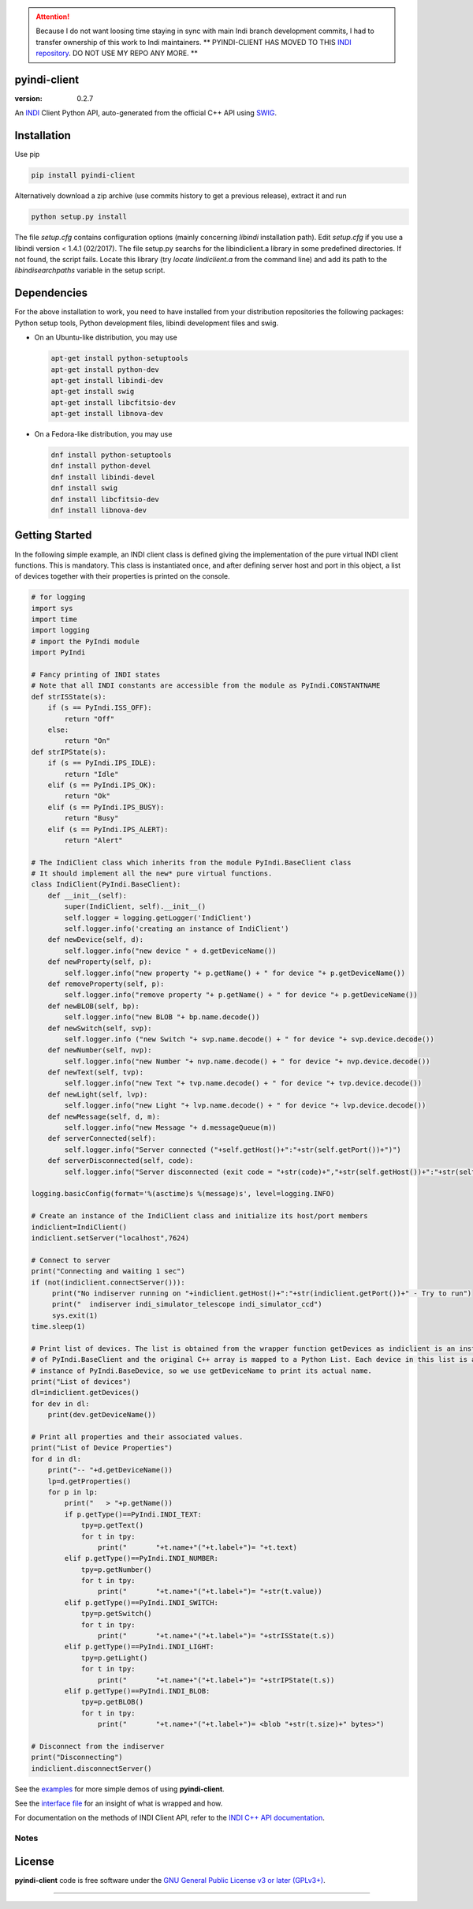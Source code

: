 .. attention::
   Because I do not want loosing time staying in sync with main Indi branch development commits, I had to transfer ownership of this   work to Indi maintainers.
   ** PYINDI-CLIENT HAS MOVED TO THIS `INDI repository`_. DO NOT USE MY REPO ANY MORE. **

pyindi-client
=============

:version: 0.2.7

An `INDI`_ Client Python API, auto-generated from the official C++ API
using `SWIG`_.

Installation
============

Use pip 

.. code:: sh

    pip install pyindi-client

Alternatively download a zip archive (use commits history to get a previous release), extract it and run

.. code:: sh

    python setup.py install

The file `setup.cfg` contains configuration options (mainly concerning `libindi` installation path).
Edit `setup.cfg` if you use a libindi version < 1.4.1 (02/2017).
The file setup.py searchs for the libindiclient.a library in some predefined directories.
If not found, the script fails. Locate this library (try `locate lindiclient.a` from the command line)
and add its path to the `libindisearchpaths` variable in the setup script.

Dependencies
============

For the above installation to work, you need to have installed from your distribution repositories the following packages: Python setup tools, Python development files, libindi development files and swig.

- On an Ubuntu-like distribution, you may use

  .. code:: sh

    apt-get install python-setuptools
    apt-get install python-dev
    apt-get install libindi-dev
    apt-get install swig
    apt-get install libcfitsio-dev
    apt-get install libnova-dev

- On a Fedora-like distribution, you may use

  .. code:: sh

    dnf install python-setuptools
    dnf install python-devel
    dnf install libindi-devel
    dnf install swig
    dnf install libcfitsio-dev
    dnf install libnova-dev
    
Getting Started
===============


In the following simple example, an INDI client class is defined giving the implementation of the pure virtual INDI client functions.
This is mandatory. This class is instantiated once, and after defining server host and port in this object, a list of devices together
with their properties is printed on the console. 

.. code:: python

  # for logging
  import sys
  import time
  import logging
  # import the PyIndi module
  import PyIndi
  
  # Fancy printing of INDI states
  # Note that all INDI constants are accessible from the module as PyIndi.CONSTANTNAME
  def strISState(s):
      if (s == PyIndi.ISS_OFF):
          return "Off"
      else:
          return "On"  
  def strIPState(s):
      if (s == PyIndi.IPS_IDLE):
          return "Idle"
      elif (s == PyIndi.IPS_OK):
          return "Ok"
      elif (s == PyIndi.IPS_BUSY):
          return "Busy"
      elif (s == PyIndi.IPS_ALERT):
          return "Alert"
	  
  # The IndiClient class which inherits from the module PyIndi.BaseClient class
  # It should implement all the new* pure virtual functions.
  class IndiClient(PyIndi.BaseClient):
      def __init__(self):
          super(IndiClient, self).__init__()
          self.logger = logging.getLogger('IndiClient')
          self.logger.info('creating an instance of IndiClient')
      def newDevice(self, d):
          self.logger.info("new device " + d.getDeviceName())
      def newProperty(self, p):
          self.logger.info("new property "+ p.getName() + " for device "+ p.getDeviceName())
      def removeProperty(self, p):
          self.logger.info("remove property "+ p.getName() + " for device "+ p.getDeviceName())
      def newBLOB(self, bp):
          self.logger.info("new BLOB "+ bp.name.decode())
      def newSwitch(self, svp):
          self.logger.info ("new Switch "+ svp.name.decode() + " for device "+ svp.device.decode())
      def newNumber(self, nvp):
          self.logger.info("new Number "+ nvp.name.decode() + " for device "+ nvp.device.decode())
      def newText(self, tvp):
          self.logger.info("new Text "+ tvp.name.decode() + " for device "+ tvp.device.decode())
      def newLight(self, lvp):
          self.logger.info("new Light "+ lvp.name.decode() + " for device "+ lvp.device.decode())
      def newMessage(self, d, m):
          self.logger.info("new Message "+ d.messageQueue(m))
      def serverConnected(self):
          self.logger.info("Server connected ("+self.getHost()+":"+str(self.getPort())+")")
      def serverDisconnected(self, code):
          self.logger.info("Server disconnected (exit code = "+str(code)+","+str(self.getHost())+":"+str(self.getPort())+")")

  logging.basicConfig(format='%(asctime)s %(message)s', level=logging.INFO)

  # Create an instance of the IndiClient class and initialize its host/port members
  indiclient=IndiClient()
  indiclient.setServer("localhost",7624)

  # Connect to server
  print("Connecting and waiting 1 sec")
  if (not(indiclient.connectServer())):
       print("No indiserver running on "+indiclient.getHost()+":"+str(indiclient.getPort())+" - Try to run")
       print("  indiserver indi_simulator_telescope indi_simulator_ccd")
       sys.exit(1)
  time.sleep(1)

  # Print list of devices. The list is obtained from the wrapper function getDevices as indiclient is an instance
  # of PyIndi.BaseClient and the original C++ array is mapped to a Python List. Each device in this list is an
  # instance of PyIndi.BaseDevice, so we use getDeviceName to print its actual name.
  print("List of devices")
  dl=indiclient.getDevices()
  for dev in dl:
      print(dev.getDeviceName())
  
  # Print all properties and their associated values.
  print("List of Device Properties")
  for d in dl:
      print("-- "+d.getDeviceName())
      lp=d.getProperties()
      for p in lp:
          print("   > "+p.getName())
          if p.getType()==PyIndi.INDI_TEXT:
              tpy=p.getText()
              for t in tpy:
                  print("       "+t.name+"("+t.label+")= "+t.text)
          elif p.getType()==PyIndi.INDI_NUMBER:
              tpy=p.getNumber()
              for t in tpy:
                  print("       "+t.name+"("+t.label+")= "+str(t.value))
          elif p.getType()==PyIndi.INDI_SWITCH:
              tpy=p.getSwitch()
              for t in tpy:
                  print("       "+t.name+"("+t.label+")= "+strISState(t.s))
          elif p.getType()==PyIndi.INDI_LIGHT:
              tpy=p.getLight()
              for t in tpy:
                  print("       "+t.name+"("+t.label+")= "+strIPState(t.s))
          elif p.getType()==PyIndi.INDI_BLOB:
              tpy=p.getBLOB()
              for t in tpy:
                  print("       "+t.name+"("+t.label+")= <blob "+str(t.size)+" bytes>")

  # Disconnect from the indiserver
  print("Disconnecting")
  indiclient.disconnectServer()


See the `examples`_ for more simple demos of using **pyindi-client**.

See the `interface file`_ for an insight of what is wrapped and how.

For documentation on the methods of INDI Client API, refer to the `INDI C++ API documentation`_.


Notes
-----



License
=======

**pyindi-client**  code is free software under the `GNU General Public License v3 or later (GPLv3+)`_.

--------------

.. _INDI github: https://github.com/indilib/indi
.. _INDI repository: https://github.com/indilib/pyindi-client
.. _INDI: http://indilib.org/
.. _SWIG: http://www.swig.org/
.. _INDI C++ API documentation: http://www.indilib.org/api/index.html
.. _examples: https://github.com/geehalel/pyindi-client/tree/master/examples

.. _GNU General Public License v3 or later (GPLv3+): http://www.gnu.org/licenses/gpl.html
.. _interface file: https://github.com/geehalel/pyindi-client/blob/master/indiclientpython.i
